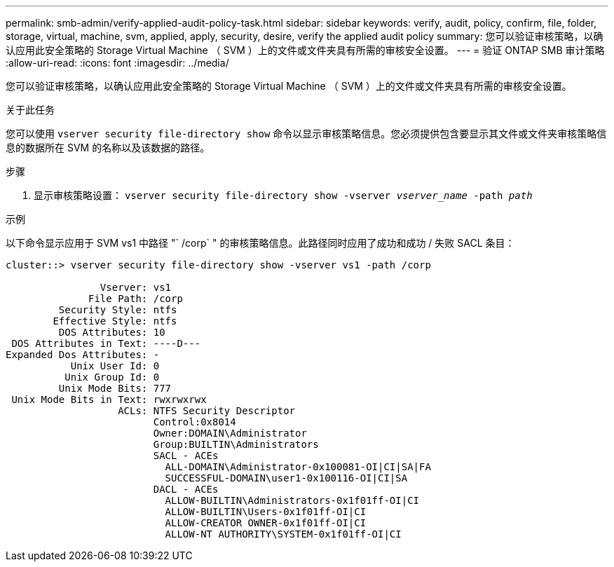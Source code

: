 ---
permalink: smb-admin/verify-applied-audit-policy-task.html 
sidebar: sidebar 
keywords: verify, audit, policy, confirm, file, folder, storage, virtual, machine, svm, applied, apply, security, desire, verify the applied audit policy 
summary: 您可以验证审核策略，以确认应用此安全策略的 Storage Virtual Machine （ SVM ）上的文件或文件夹具有所需的审核安全设置。 
---
= 验证 ONTAP SMB 审计策略
:allow-uri-read: 
:icons: font
:imagesdir: ../media/


[role="lead"]
您可以验证审核策略，以确认应用此安全策略的 Storage Virtual Machine （ SVM ）上的文件或文件夹具有所需的审核安全设置。

.关于此任务
您可以使用 `vserver security file-directory show` 命令以显示审核策略信息。您必须提供包含要显示其文件或文件夹审核策略信息的数据所在 SVM 的名称以及该数据的路径。

.步骤
. 显示审核策略设置： `vserver security file-directory show -vserver _vserver_name_ -path _path_`


.示例
以下命令显示应用于 SVM vs1 中路径 "` /corp` " 的审核策略信息。此路径同时应用了成功和成功 / 失败 SACL 条目：

[listing]
----
cluster::> vserver security file-directory show -vserver vs1 -path /corp

                Vserver: vs1
              File Path: /corp
         Security Style: ntfs
        Effective Style: ntfs
         DOS Attributes: 10
 DOS Attributes in Text: ----D---
Expanded Dos Attributes: -
           Unix User Id: 0
          Unix Group Id: 0
         Unix Mode Bits: 777
 Unix Mode Bits in Text: rwxrwxrwx
                   ACLs: NTFS Security Descriptor
                         Control:0x8014
                         Owner:DOMAIN\Administrator
                         Group:BUILTIN\Administrators
                         SACL - ACEs
                           ALL-DOMAIN\Administrator-0x100081-OI|CI|SA|FA
                           SUCCESSFUL-DOMAIN\user1-0x100116-OI|CI|SA
                         DACL - ACEs
                           ALLOW-BUILTIN\Administrators-0x1f01ff-OI|CI
                           ALLOW-BUILTIN\Users-0x1f01ff-OI|CI
                           ALLOW-CREATOR OWNER-0x1f01ff-OI|CI
                           ALLOW-NT AUTHORITY\SYSTEM-0x1f01ff-OI|CI
----